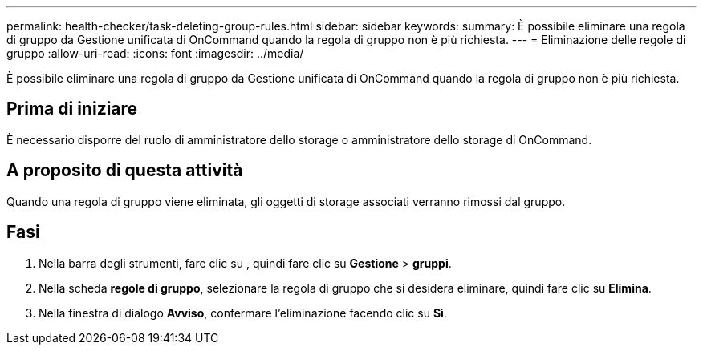 ---
permalink: health-checker/task-deleting-group-rules.html 
sidebar: sidebar 
keywords:  
summary: È possibile eliminare una regola di gruppo da Gestione unificata di OnCommand quando la regola di gruppo non è più richiesta. 
---
= Eliminazione delle regole di gruppo
:allow-uri-read: 
:icons: font
:imagesdir: ../media/


[role="lead"]
È possibile eliminare una regola di gruppo da Gestione unificata di OnCommand quando la regola di gruppo non è più richiesta.



== Prima di iniziare

È necessario disporre del ruolo di amministratore dello storage o amministratore dello storage di OnCommand.



== A proposito di questa attività

Quando una regola di gruppo viene eliminata, gli oggetti di storage associati verranno rimossi dal gruppo.



== Fasi

. Nella barra degli strumenti, fare clic su *image:../media/clusterpage-settings-icon.gif[""]*, quindi fare clic su *Gestione* > *gruppi*.
. Nella scheda *regole di gruppo*, selezionare la regola di gruppo che si desidera eliminare, quindi fare clic su *Elimina*.
. Nella finestra di dialogo *Avviso*, confermare l'eliminazione facendo clic su *Sì*.

